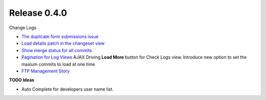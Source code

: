 Release 0.4.0
-------------

Change Logs

- `The duplicate form submissions issue 
  <Double_POST_Problem_Solution.rst>`_
- `Load details patch in the changeset view 
  <Details-Patch-on-Changeset-View-Design-Story.rst>`_
- `Show merge status for all commits
  <wp-gitweb-Merge-Status-Design-Story.rst>`_
- `Pagination for Log Views
  <Pagination-for-Log-Views-Design-Story.rst>`_
  AJAX Driving **Load More** button for Check Logs view.
  Introduce new option to set the maxium commits to load at one
  time
- `FTP Management Story <wp-gitweb-FTP-Management-Story.rst>`_

**TODO Ideas**

- Auto Complete for developers user name list.
